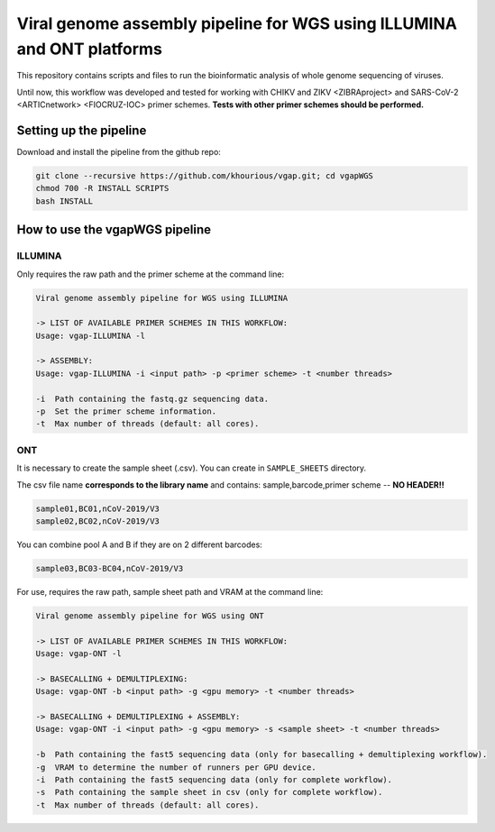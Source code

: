 Viral genome assembly pipeline for WGS using ILLUMINA and ONT platforms
===================================================================

This repository contains scripts and files to run the bioinformatic analysis of whole genome sequencing of viruses.

Until now, this workflow was developed and tested for working with CHIKV and ZIKV <ZIBRAproject> and SARS-CoV-2 <ARTICnetwork> <FIOCRUZ-IOC> primer schemes. **Tests with other primer schemes should be performed.**

=======================
Setting up the pipeline
=======================

Download and install the pipeline from the github repo:

.. code:: bash

    git clone --recursive https://github.com/khourious/vgap.git; cd vgapWGS
    chmod 700 -R INSTALL SCRIPTS
    bash INSTALL

===============================
How to use the vgapWGS pipeline
===============================

--------
ILLUMINA
--------

Only requires the raw path and the primer scheme at the command line:

.. code:: bash

    Viral genome assembly pipeline for WGS using ILLUMINA

    -> LIST OF AVAILABLE PRIMER SCHEMES IN THIS WORKFLOW:
    Usage: vgap-ILLUMINA -l

    -> ASSEMBLY:
    Usage: vgap-ILLUMINA -i <input path> -p <primer scheme> -t <number threads>

    -i  Path containing the fastq.gz sequencing data.
    -p  Set the primer scheme information.
    -t  Max number of threads (default: all cores).

---
ONT
---

It is necessary to create the sample sheet (.csv). You can create in ``SAMPLE_SHEETS`` directory.

The csv file name **corresponds to the library name** and contains: sample,barcode,primer scheme -- **NO HEADER!!**

.. code:: bash

    sample01,BC01,nCoV-2019/V3
    sample02,BC02,nCoV-2019/V3

You can combine pool A and B if they are on 2 different barcodes:

.. code:: bash

    sample03,BC03-BC04,nCoV-2019/V3

For use, requires the raw path, sample sheet path and VRAM at the command line:

.. code:: bash

    Viral genome assembly pipeline for WGS using ONT

    -> LIST OF AVAILABLE PRIMER SCHEMES IN THIS WORKFLOW:
    Usage: vgap-ONT -l

    -> BASECALLING + DEMULTIPLEXING:
    Usage: vgap-ONT -b <input path> -g <gpu memory> -t <number threads>

    -> BASECALLING + DEMULTIPLEXING + ASSEMBLY:
    Usage: vgap-ONT -i <input path> -g <gpu memory> -s <sample sheet> -t <number threads>

    -b  Path containing the fast5 sequencing data (only for basecalling + demultiplexing workflow).
    -g  VRAM to determine the number of runners per GPU device.
    -i  Path containing the fast5 sequencing data (only for complete workflow).
    -s  Path containing the sample sheet in csv (only for complete workflow).
    -t  Max number of threads (default: all cores).
